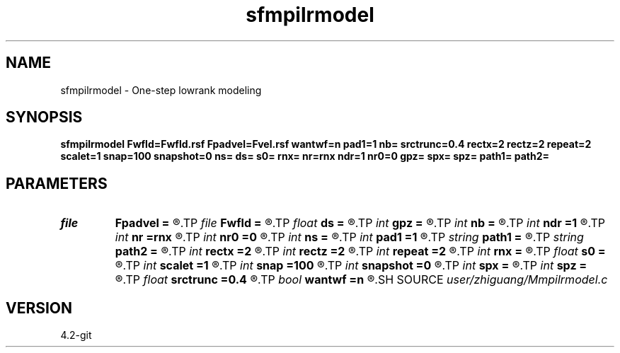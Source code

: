 .TH sfmpilrmodel 1  "APRIL 2023" Madagascar "Madagascar Manuals"
.SH NAME
sfmpilrmodel \- One-step lowrank modeling 
.SH SYNOPSIS
.B sfmpilrmodel Fwfld=Fwfld.rsf Fpadvel=Fvel.rsf wantwf=n pad1=1 nb= srctrunc=0.4 rectx=2 rectz=2 repeat=2 scalet=1 snap=100 snapshot=0 ns= ds= s0= rnx= nr=rnx ndr=1 nr0=0 gpz= spx= spz= path1= path2=
.SH PARAMETERS
.PD 0
.TP
.I file   
.B Fpadvel
.B =
.R  	auxiliary input file name
.TP
.I file   
.B Fwfld
.B =
.R  	auxiliary output file name
.TP
.I float  
.B ds
.B =
.R  	shot interval
.TP
.I int    
.B gpz
.B =
.R  	depth of geophone
.TP
.I int    
.B nb
.B =
.R  	boundary width
.TP
.I int    
.B ndr
.B =1
.R  	receiver interval
.TP
.I int    
.B nr
.B =rnx
.R  	receiver number
.TP
.I int    
.B nr0
.B =0
.R  	receiver origin
.TP
.I int    
.B ns
.B =
.R  	shot number
.TP
.I int    
.B pad1
.B =1
.R  	padding factor on the first axis
.TP
.I string 
.B path1
.B =
.R  	path of left matrices './mat/left'
.TP
.I string 
.B path2
.B =
.R  	path of right matrices './mat/left'
.TP
.I int    
.B rectx
.B =2
.R  	source smoothing in x-direction
.TP
.I int    
.B rectz
.B =2
.R  	source smoothing in z-direction
.TP
.I int    
.B repeat
.B =2
.R  	repeat numbers of source smoothing
.TP
.I int    
.B rnx
.B =
.R  	coverage area of one shot
.TP
.I float  
.B s0
.B =
.R  	shot origin
.TP
.I int    
.B scalet
.B =1
.R  	wavefield storage interval
.TP
.I int    
.B snap
.B =100
.R  	wavefield output interval when wantwf=y
.TP
.I int    
.B snapshot
.B =0
.R  	print out the wavefield snapshots of this shot
.TP
.I int    
.B spx
.B =
.R  	horizontal location of source
.TP
.I int    
.B spz
.B =
.R  	depth of source
.TP
.I float  
.B srctrunc
.B =0.4
.R  	source truncation
.TP
.I bool   
.B wantwf
.B =n
.R  [y/n]	want wavefield or not
.SH SOURCE
.I user/zhiguang/Mmpilrmodel.c
.SH VERSION
4.2-git
